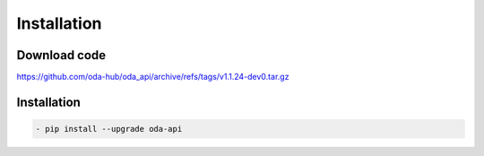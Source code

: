 Installation
============

Download code
~~~~~~~~~~~~~~~~~~~~~~~~~~~~~~
https://github.com/oda-hub/oda_api/archive/refs/tags/v1.1.24-dev0.tar.gz

Installation
~~~~~~~~~~~~~~~~~~~~~~~~~~~~~~

.. code-block:: bash

    - pip install --upgrade oda-api


